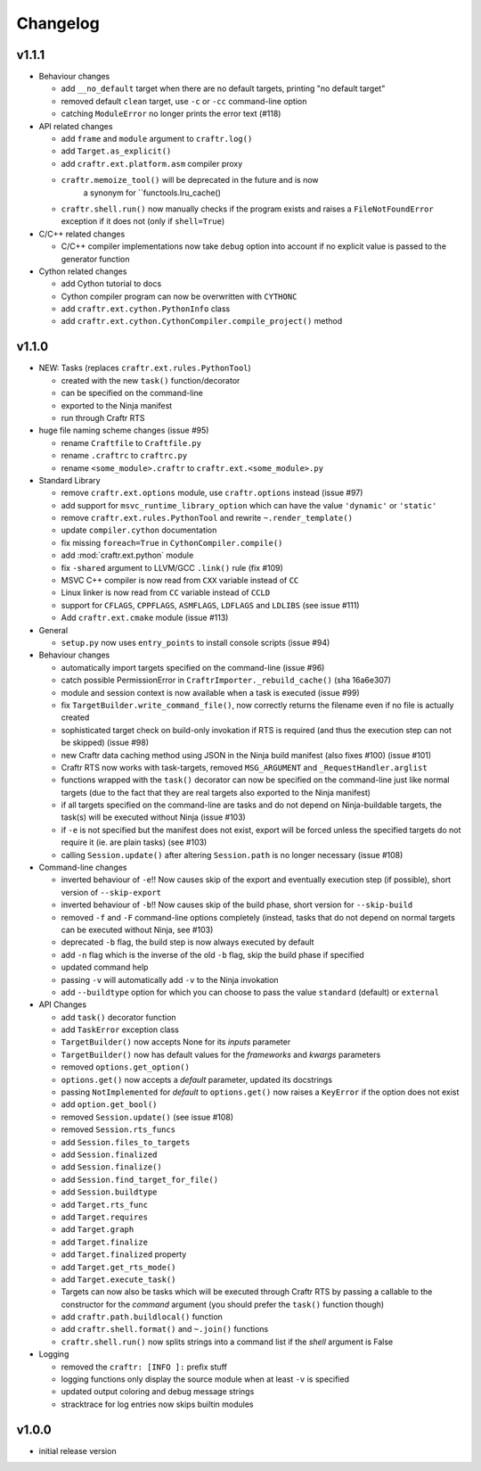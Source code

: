 Changelog
=========

v1.1.1
------

* Behaviour changes

  * add ``__no_default`` target when there are no default targets, printing
    "no default target"
  * removed default ``clean`` target, use ``-c`` or ``-cc`` command-line option
  * catching ``ModuleError`` no longer prints the error text (#118)

* API related changes

  * add ``frame`` and ``module`` argument to ``craftr.log()``
  * add ``Target.as_explicit()``
  * add ``craftr.ext.platform.asm`` compiler proxy
  * ``craftr.memoize_tool()`` will be deprecated in the future and is now
      a synonym for ``functools.lru_cache()
  * ``craftr.shell.run()`` now manually checks if the program exists and
    raises a ``FileNotFoundError`` exception if it does not (only if
    ``shell=True``)

* C/C++ related changes

  * C/C++ compiler implementations now take ``debug`` option into account if
    no explicit value is passed to the generator function

* Cython related changes

  * add Cython tutorial to docs
  * Cython compiler program can now be overwritten with ``CYTHONC``
  * add ``craftr.ext.cython.PythonInfo`` class
  * add ``craftr.ext.cython.CythonCompiler.compile_project()`` method

v1.1.0
------

* NEW: Tasks (replaces ``craftr.ext.rules.PythonTool``)

  * created with the new ``task()`` function/decorator
  * can be specified on the command-line
  * exported to the Ninja manifest
  * run through Craftr RTS

* huge file naming scheme changes (issue #95)

  * rename ``Craftfile`` to ``Craftfile.py``
  * rename ``.craftrc`` to ``craftrc.py``
  * rename ``<some_module>.craftr`` to ``craftr.ext.<some_module>.py``

* Standard Library

  * remove ``craftr.ext.options`` module, use ``craftr.options`` instead (issue #97)
  * add support for ``msvc_runtime_library_option`` which can have the
    value ``'dynamic'`` or ``'static'``
  * remove ``craftr.ext.rules.PythonTool`` and rewrite ``~.render_template()``
  * update ``compiler.cython`` documentation
  * fix missing ``foreach=True`` in ``CythonCompiler.compile()``
  * add :mod:`craftr.ext.python` module
  * fix ``-shared`` argument to LLVM/GCC ``.link()`` rule (fix #109)
  * MSVC C++ compiler is now read from ``CXX`` variable instead of ``CC``
  * Linux linker is now read from ``CC`` variable instead of ``CCLD``
  * support for ``CFLAGS``, ``CPPFLAGS``, ``ASMFLAGS``, ``LDFLAGS`` and
    ``LDLIBS`` (see issue #111)
  * Add ``craftr.ext.cmake`` module (issue #113)

* General

  * ``setup.py`` now uses ``entry_points`` to install console scripts (issue #94)

* Behaviour changes

  * automatically import targets specified on the command-line (issue #96)
  * catch possible PermissionError in ``CraftrImporter._rebuild_cache()``
    (sha 16a6e307)
  * module and session context is now available when a task is executed (issue #99)
  * fix ``TargetBuilder.write_command_file()``, now correctly returns the
    filename even if no file is actually created
  * sophisticated target check on build-only invokation if RTS is required
    (and thus the execution step can not be skipped) (issue #98)
  * new Craftr data caching method using JSON in the Ninja build manifest
    (also fixes #100) (issue #101)
  * Craftr RTS now works with task-targets, removed ``MSG_ARGUMENT``
    and ``_RequestHandler.arglist``
  * functions wrapped with the ``task()`` decorator can now be specified
    on the command-line just like normal targets (due to the fact that
    they are real targets also exported to the Ninja manifest)
  * if all targets specified on the command-line are tasks and do not
    depend on Ninja-buildable targets, the task(s) will be executed
    without Ninja (issue #103)
  * if ``-e`` is not specified but the manifest does not exist, export
    will be forced unless the specified targets do not require it (ie.
    are plain tasks) (see #103)
  * calling ``Session.update()`` after altering ``Session.path`` is
    no longer necessary (issue #108)

* Command-line changes

  * inverted behaviour of ``-e``!! Now causes skip of
    the export and eventually execution step (if possible), short
    version of ``--skip-export``
  * inverted behaviour of ``-b``!! Now causes skip of
    the build phase, short version for ``--skip-build``
  * removed ``-f`` and ``-F`` command-line options completely (instead,
    tasks that do not depend on normal targets can be executed without
    Ninja, see #103)
  * deprecated ``-b`` flag, the build step is now always executed by default
  * add ``-n`` flag which is the inverse of the old ``-b`` flag, skip the
    build phase if specified
  * updated command help
  * passing ``-v`` will automatically add ``-v`` to the Ninja invokation
  * add ``--buildtype`` option for which you can choose to pass the value
    ``standard`` (default) or ``external``

* API Changes

  * add ``task()`` decorator function
  * add ``TaskError`` exception class
  * ``TargetBuilder()`` now accepts None for its *inputs* parameter
  * ``TargetBuilder()`` now has default values for the *frameworks* and
    *kwargs* parameters
  * removed ``options.get_option()``
  * ``options.get()`` now accepts a *default* parameter, updated its docstrings
  * passing ``NotImplemented`` for *default* to ``options.get()`` now raises
    a ``KeyError`` if the option does not exist
  * add ``option.get_bool()``

  * removed ``Session.update()`` (see issue #108)
  * removed ``Session.rts_funcs``
  * add ``Session.files_to_targets``
  * add ``Session.finalized``
  * add ``Session.finalize()``
  * add ``Session.find_target_for_file()``
  * add ``Session.buildtype``

  * add ``Target.rts_func``
  * add ``Target.requires``
  * add ``Target.graph``
  * add ``Target.finalize``
  * add ``Target.finalized`` property
  * add ``Target.get_rts_mode()``
  * add ``Target.execute_task()``
  * Targets can now also be tasks which will be executed through Craftr
    RTS by passing a callable to the constructor for the *command* argument
    (you should prefer the ``task()`` function though)

  * add ``craftr.path.buildlocal()`` function
  * add ``craftr.shell.format()`` and ``~.join()`` functions
  * ``craftr.shell.run()`` now splits strings into a command list if
    the *shell* argument is False

* Logging

  * removed the ``craftr: [INFO ]:`` prefix stuff
  * logging functions only display the source module when at least ``-v``
    is specified
  * updated output coloring and debug message strings
  * stracktrace for log entries now skips builtin modules

v1.0.0
------

* initial release version
